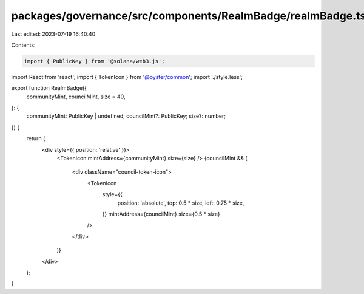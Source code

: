 packages/governance/src/components/RealmBadge/realmBadge.tsx
============================================================

Last edited: 2023-07-19 16:40:40

Contents:

.. code-block:: tsx

    import { PublicKey } from '@solana/web3.js';
import React from 'react';
import { TokenIcon } from '@oyster/common';
import './style.less';

export function RealmBadge({
  communityMint,
  councilMint,
  size = 40,
}: {
  communityMint: PublicKey | undefined;
  councilMint?: PublicKey;
  size?: number;
}) {
  return (
    <div style={{ position: 'relative' }}>
      <TokenIcon mintAddress={communityMint} size={size} />
      {councilMint && (
        <div className="council-token-icon">
          <TokenIcon
            style={{
              position: 'absolute',
              top: 0.5 * size,
              left: 0.75 * size,
            }}
            mintAddress={councilMint}
            size={0.5 * size}
          />
        </div>
      )}
    </div>
  );
}


